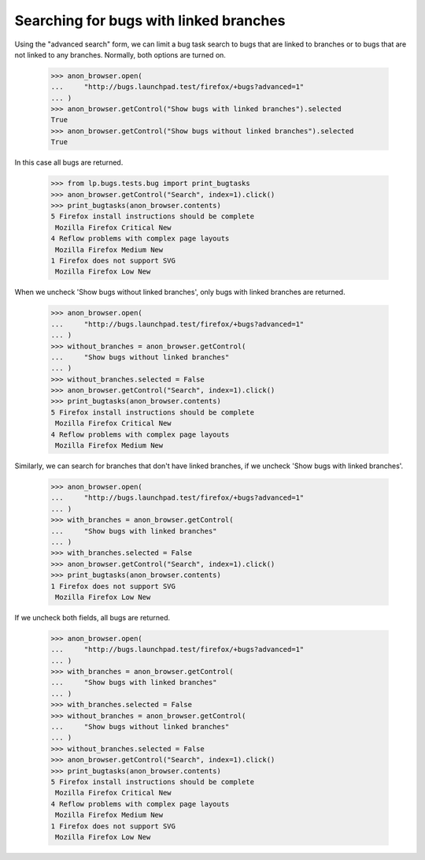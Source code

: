 Searching for bugs with linked branches
=======================================

Using the "advanced search" form, we can limit a bug task search
to bugs that are linked to branches or to bugs that are not linked
to any branches. Normally, both options are turned on.

    >>> anon_browser.open(
    ...     "http://bugs.launchpad.test/firefox/+bugs?advanced=1"
    ... )
    >>> anon_browser.getControl("Show bugs with linked branches").selected
    True
    >>> anon_browser.getControl("Show bugs without linked branches").selected
    True

In this case all bugs are returned.

    >>> from lp.bugs.tests.bug import print_bugtasks
    >>> anon_browser.getControl("Search", index=1).click()
    >>> print_bugtasks(anon_browser.contents)
    5 Firefox install instructions should be complete
     Mozilla Firefox Critical New
    4 Reflow problems with complex page layouts
     Mozilla Firefox Medium New
    1 Firefox does not support SVG
     Mozilla Firefox Low New

When we uncheck 'Show bugs without linked branches', only bugs with
linked branches are returned.

    >>> anon_browser.open(
    ...     "http://bugs.launchpad.test/firefox/+bugs?advanced=1"
    ... )
    >>> without_branches = anon_browser.getControl(
    ...     "Show bugs without linked branches"
    ... )
    >>> without_branches.selected = False
    >>> anon_browser.getControl("Search", index=1).click()
    >>> print_bugtasks(anon_browser.contents)
    5 Firefox install instructions should be complete
     Mozilla Firefox Critical New
    4 Reflow problems with complex page layouts
     Mozilla Firefox Medium New

Similarly, we can search for branches that don't have linked branches, if
we uncheck 'Show bugs with linked branches'.

    >>> anon_browser.open(
    ...     "http://bugs.launchpad.test/firefox/+bugs?advanced=1"
    ... )
    >>> with_branches = anon_browser.getControl(
    ...     "Show bugs with linked branches"
    ... )
    >>> with_branches.selected = False
    >>> anon_browser.getControl("Search", index=1).click()
    >>> print_bugtasks(anon_browser.contents)
    1 Firefox does not support SVG
     Mozilla Firefox Low New

If we uncheck both fields, all bugs are returned.

    >>> anon_browser.open(
    ...     "http://bugs.launchpad.test/firefox/+bugs?advanced=1"
    ... )
    >>> with_branches = anon_browser.getControl(
    ...     "Show bugs with linked branches"
    ... )
    >>> with_branches.selected = False
    >>> without_branches = anon_browser.getControl(
    ...     "Show bugs without linked branches"
    ... )
    >>> without_branches.selected = False
    >>> anon_browser.getControl("Search", index=1).click()
    >>> print_bugtasks(anon_browser.contents)
    5 Firefox install instructions should be complete
     Mozilla Firefox Critical New
    4 Reflow problems with complex page layouts
     Mozilla Firefox Medium New
    1 Firefox does not support SVG
     Mozilla Firefox Low New
